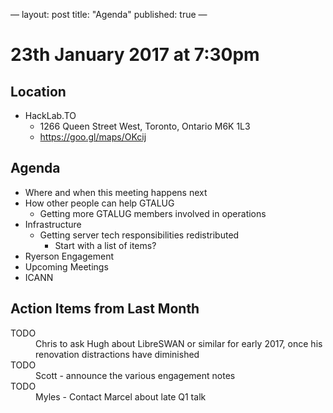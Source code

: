 ---
layout: post
title: "Agenda"
published: true
---

* 23th January 2017 at 7:30pm

** Location

- HackLab.TO
  - 1266 Queen Street West, Toronto, Ontario M6K 1L3
  - <https://goo.gl/maps/OKcij>

** Agenda

- Where and when this meeting happens next
- How other people can help GTALUG
  - Getting more GTALUG members involved in operations
- Infrastructure
  - Getting server tech responsibilities redistributed
    - Start with a list of items?
- Ryerson Engagement
- Upcoming Meetings
- ICANN

** Action Items from Last Month
  - TODO :: Chris to ask Hugh about LibreSWAN or similar for early 2017, once his renovation distractions have diminished
  - TODO :: Scott - announce the various engagement notes
  - TODO :: Myles - Contact Marcel about late Q1 talk
